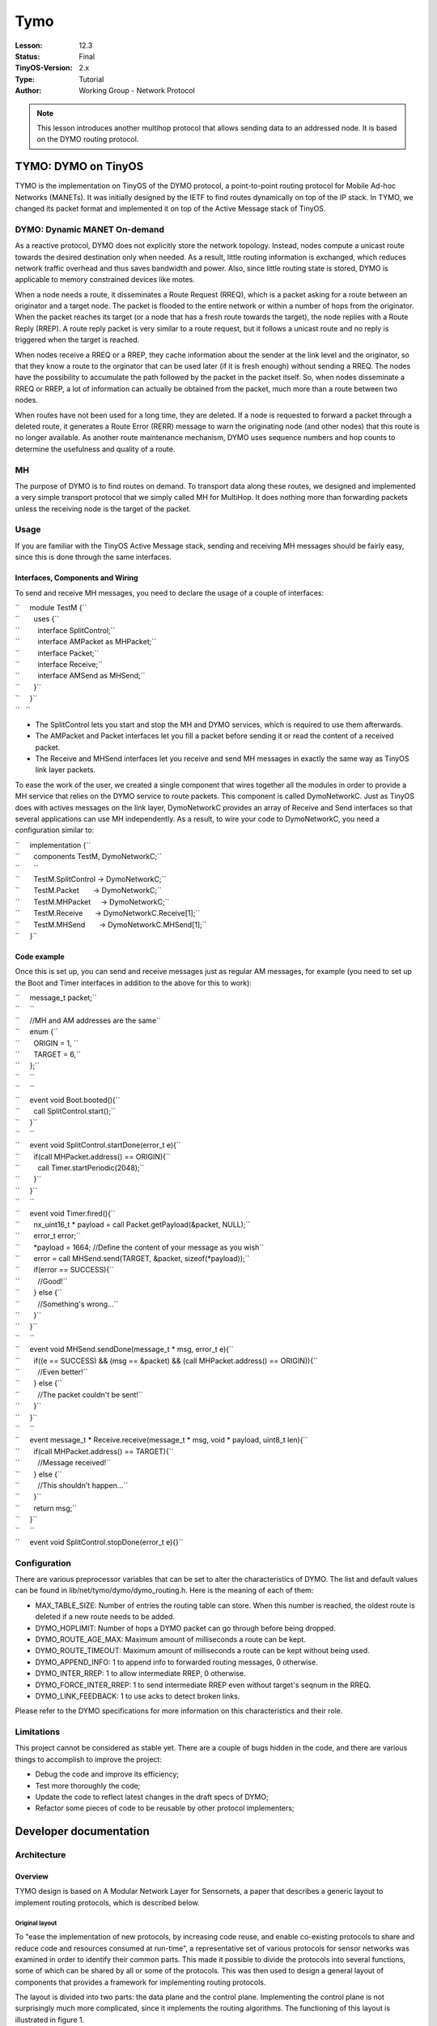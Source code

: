 ===================================================================
Tymo
===================================================================


:Lesson: 12.3
:Status: Final
:TinyOS-Version: 2.x
:Type: Tutorial
:Author: Working Group - Network Protocol

.. Note::

   This lesson introduces another multihop protocol that allows sending data to an addressed node. It is based on the DYMO routing protocol.


.. _tymo_dymo_on_tinyos:

TYMO: DYMO on TinyOS
====================

TYMO is the implementation on TinyOS of the DYMO protocol, a
point-to-point routing protocol for Mobile Ad-hoc Networks (MANETs). It
was initially designed by the IETF to find routes dynamically on top of
the IP stack. In TYMO, we changed its packet format and implemented it
on top of the Active Message stack of TinyOS.

.. _dymo_dynamic_manet_on_demand:

DYMO: Dynamic MANET On-demand
-----------------------------

As a reactive protocol, DYMO does not explicitly store the network
topology. Instead, nodes compute a unicast route towards the desired
destination only when needed. As a result, little routing information is
exchanged, which reduces network traffic overhead and thus saves
bandwidth and power. Also, since little routing state is stored, DYMO is
applicable to memory constrained devices like motes.

When a node needs a route, it disseminates a Route Request (RREQ), which
is a packet asking for a route between an originator and a target node.
The packet is flooded to the entire network or within a number of hops
from the originator. When the packet reaches its target (or a node that
has a fresh route towards the target), the node replies with a Route
Reply (RREP). A route reply packet is very similar to a route request,
but it follows a unicast route and no reply is triggered when the target
is reached.

When nodes receive a RREQ or a RREP, they cache information about the
sender at the link level and the originator, so that they know a route
to the orginator that can be used later (if it is fresh enough) without
sending a RREQ. The nodes have the possibility to accumulate the path
followed by the packet in the packet itself. So, when nodes disseminate
a RREQ or RREP, a lot of information can actually be obtained from the
packet, much more than a route between two nodes.

When routes have not been used for a long time, they are deleted. If a
node is requested to forward a packet through a deleted route, it
generates a Route Error (RERR) message to warn the originating node (and
other nodes) that this route is no longer available. As another route
maintenance mechanism, DYMO uses sequence numbers and hop counts to
determine the usefulness and quality of a route.

MH
--

The purpose of DYMO is to find routes on demand. To transport data along
these routes, we designed and implemented a very simple transport
protocol that we simply called MH for MultiHop. It does nothing more
than forwarding packets unless the receiving node is the target of the
packet.

Usage
-----

If you are familiar with the TinyOS Active Message stack, sending and
receiving MH messages should be fairly easy, since this is done through
the same interfaces.

.. _interfaces_components_and_wiring:

Interfaces, Components and Wiring
~~~~~~~~~~~~~~~~~~~~~~~~~~~~~~~~~

To send and receive MH messages, you need to declare the usage of a
couple of interfaces:

| ``     module TestM {``
| ``       uses {``
| ``         interface SplitControl;``
| ``         interface AMPacket as MHPacket;``
| ``         interface Packet;``
| ``         interface Receive;``
| ``         interface AMSend as MHSend;``
| ``       }``
| ``     }``
| ``   ``

-  The SplitControl lets you start and stop the MH and DYMO services,
   which is required to use them afterwards.
-  The AMPacket and Packet interfaces let you fill a packet before
   sending it or read the content of a received packet.
-  The Receive and MHSend interfaces let you receive and send MH
   messages in exactly the same way as TinyOS link layer packets.

To ease the work of the user, we created a single component that wires
together all the modules in order to provide a MH service that relies on
the DYMO service to route packets. This component is called
DymoNetworkC. Just as TinyOS does with actives messages on the link
layer, DymoNetworkC provides an array of Receive and Send interfaces so
that several applications can use MH independently. As a result, to wire
your code to DymoNetworkC, you need a configuration similar to:

| ``     implementation {``
| ``       components TestM, DymoNetworkC;``
| ``       ``
| ``       TestM.SplitControl -> DymoNetworkC;``
| ``       TestM.Packet       -> DymoNetworkC;``
| ``       TestM.MHPacket     -> DymoNetworkC;``
| ``       TestM.Receive      -> DymoNetworkC.Receive[1];``
| ``       TestM.MHSend       -> DymoNetworkC.MHSend[1];``
| ``     }``

.. _code_example:

Code example
~~~~~~~~~~~~

Once this is set up, you can send and receive messages just as regular
AM messages, for example (you need to set up the Boot and Timer
interfaces in addition to the above for this to work):

| ``     message_t packet;``
| ``     ``
| ``     //MH and AM addresses are the same``
| ``     enum {``
| ``       ORIGIN = 1, ``
| ``       TARGET = 6,``
| ``     };``
| ``     ``
| ``     ``
| ``     event void Boot.booted(){``
| ``       call SplitControl.start();``
| ``     }``
| ``     ``
| ``     event void SplitControl.startDone(error_t e){``
| ``       if(call MHPacket.address() == ORIGIN){``
| ``         call Timer.startPeriodic(2048);``
| ``       }``
| ``     }``
| ``     ``
| ``     event void Timer.fired(){``
| ``       nx_uint16_t * payload = call Packet.getPayload(&packet, NULL);``
| ``       error_t error;``
| ``       *payload = 1664; //Define the content of your message as you wish``
| ``       error = call MHSend.send(TARGET, &packet, sizeof(*payload));``
| ``       if(error == SUCCESS){``
| ``         //Good!``
| ``       } else {``
| ``         //Something's wrong...``
| ``       }``
| ``     }``
| ``     ``
| ``     event void MHSend.sendDone(message_t * msg, error_t e){``
| ``       if((e == SUCCESS) && (msg == &packet) && (call MHPacket.address() == ORIGIN)){``
| ``         //Even better!``
| ``       } else {``
| ``         //The packet couldn't be sent!``
| ``       }``
| ``     }``
| ``     ``
| ``     event message_t * Receive.receive(message_t * msg, void * payload, uint8_t len){``
| ``       if(call MHPacket.address() == TARGET){``
| ``         //Message received!``
| ``       } else {``
| ``         //This shouldn't happen...``
| ``       }``
| ``       return msg;``
| ``     }``
| ``     ``
| ``     event void SplitControl.stopDone(error_t e){}``

Configuration
-------------

There are various preprocessor variables that can be set to alter the
characteristics of DYMO. The list and default values can be found in
lib/net/tymo/dymo/dymo_routing.h. Here is the meaning of each of them:

-  MAX_TABLE_SIZE: Number of entries the routing table can store. When
   this number is reached, the oldest route is deleted if a new route
   needs to be added.
-  DYMO_HOPLIMIT: Number of hops a DYMO packet can go through before
   being dropped.
-  DYMO_ROUTE_AGE_MAX: Maximum amount of milliseconds a route can be
   kept.
-  DYMO_ROUTE_TIMEOUT: Maximum amount of milliseconds a route can be
   kept without being used.
-  DYMO_APPEND_INFO: 1 to append info to forwarded routing messages, 0
   otherwise.
-  DYMO_INTER_RREP: 1 to allow intermediate RREP, 0 otherwise.
-  DYMO_FORCE_INTER_RREP: 1 to send intermediate RREP even without
   target's seqnum in the RREQ.
-  DYMO_LINK_FEEDBACK: 1 to use acks to detect broken links.

Please refer to the DYMO specifications for more information on this
characteristics and their role.

Limitations
-----------

This project cannot be considered as stable yet. There are a couple of
bugs hidden in the code, and there are various things to accomplish to
improve the project:

-  Debug the code and improve its efficiency;
-  Test more thoroughly the code;
-  Update the code to reflect latest changes in the draft specs of DYMO;
-  Refactor some pieces of code to be reusable by other protocol
   implementers;

.. _developer_documentation:

Developer documentation
=======================

Architecture
------------

Overview
~~~~~~~~

TYMO design is based on A Modular Network Layer for Sensornets, a paper
that describes a generic layout to implement routing protocols, which is
described below.

.. _original_layout:

Original layout
^^^^^^^^^^^^^^^

To "ease the implementation of new protocols, by increasing code reuse,
and enable co-existing protocols to share and reduce code and resources
consumed at run-time", a representative set of various protocols for
sensor networks was examined in order to identify their common parts.
This made it possible to divide the protocols into several functions,
some of which can be shared by all or some of the protocols. This was
then used to design a general layout of components that provides a
framework for implementing routing protocols.

The layout is divided into two parts: the data plane and the control
plane. Implementing the control plane is not surprisingly much more
complicated, since it implements the routing algorithms. The functioning
of this layout is illustrated in figure 1.

.. raw:: html

   <center>

| |Netlayer.png|
| Figure 1: The network layer decomposition.

.. raw:: html

   </center>

The Dispatcher examines the header of the packets coming from the lower
or upper layer in order to determine the protocol to which the packet
belongs, and passes the packet to the appropriate protocol service. The
latter is a set composed of a Forwarding Engine, a Routing Engine and a
Topology Engine.

Though the Forwarding Engine is part of a protocol service, it is not
aware of the protocol format and algorithms. It simply requests the
Routing Engine to fill the routing header of a packet before forwarding
it, or deliver the packet to the upper layer when the packet has reached
its destination. The reason why the Forwarding Engine belongs to the
protocol service is that it may perform packet aggregation or
scheduling, and these tasks depend on the protocol.

The Routing Engine and the Topology Engine are the core components of a
protocol: while the Routing Engine generates and processes control
packets, the Topology Engine computes and stores the necessary
information about the network topology, according to the data reported
by the Routing Engine.

Finally, the Output Queue handles the packets to be sent from all the
protocols running on the node. Since all packets must go through this
component to be sent, the Output Queue can schedule them according to
the node policy.

This earlier work provided us not only a good starting point to
implement the DYMO protocol, but also general guidelines to ensure that
our work is generic enough to be reused by the research community.
Indeed, some parts of our implementation are not related to DYMO, and
were implemented only because TinyOS does not provide them yet. Our aim
is that these parts will be useful for other protocol implementers.

.. _implemented_layout:

Implemented layout
^^^^^^^^^^^^^^^^^^

The goal of the implementation is to provide a component to an
application in order to transparently send and receive data in a
multi-hop network. We have called this component DymoNetworkC, which is
a configuration. The wiring provided by this configuration is
illustrated in figure 2.

.. raw:: html

   <center>

| |Global-components-layout.png|
| Figure 2: General layout of the components. To avoid complicating the
  diagram further, the Packet interfaces are not represented. They would
  have appeared each time another type of packet is used or provided.

.. raw:: html

   </center>

Since DYMO is a routing protocol, the configuration must include a
transport protocol to transport data on multi-hop routes. It can be any
transport protocol using the same address format as DYMO, a 16-bit
address in this case. In this document, we refer to the transport
protocol as MH (for Multi-Hop). The configuration also provides the
application with the possibility to inspect all the multi-hop data
packets that travel through this node, and to decide if they should be
forwarded. This is done via the Intercept interface.

To be used, the network layer need to be started with the SplitControl
interface. This is implemented by a dedicated module, NetControlM, which
waits for all other components to start before letting the application
use the network layer (ActiveMessageC implements the link layer). The
application can then send and receive MHPackets, which can be
manipulated with the MHServiceC component.

The DymoServiceC and MHServiceC components are the protocol services:
they are responsible for all the processing and packet manipulations
related to their respective protocol. Both of them have their own
sending and receiving queue, an instance of AMSenderC and AMReceiverC.
This does not break the single Output Queue principle we have seen
above: though it is not represented on the diagram for simplicity
reasons, these queues rely on ActiveMessageC to exchange packets with
the radio chip. It is this component that actually plays the role of the
Output Queue, and it uses the parameterized wiring feature of NesC to
deal and gather the packets to the AMReceiverC and from the AMSenderC
components. This is also why there is no need for a Dispatcher
component. The ActiveMessageC component provides the link-layer feedback
as well: it is possible to request hardware acknowledgements for each
packet sent and thus determine if the neighbor received the packet.

To make things clearer, the sequence diagram in figure 3 shows the
interactions between components when the application wants to send a
packet to an "unknown" node. The application is unaware of the routing
operations, it thus sends the packet as if it was a single-hop packet.
The packet is given to the MHServiceC component which does not know how
the routing protocol operates, but is aware that obtaining a route may
not be immediate. Therefore, when the routing table (which is shared by
both of the protocol services) signals that the route is not available
yet, the send command returns and the MH service will retry regularly to
send the packet. In the meanwhile, the routing table signals to the DYMO
service that a route is needed, and a route request is issued. When the
route reply arrives, the routing table is updated, so that the next try
from the MH service will be successful. The data packet is eventually
sent to the next hop on the route, and the sendDone event is signaled to
the application, so that it can reuse the packet buffer.

.. raw:: html

   <center>

| |Global-process.png|
| Figure 3: Sequence diagram for the sending of a packet triggering a
  RREQ. DymoTableC is shared by DymoServiceC and MHServiceC.

.. raw:: html

   </center>

.. _the_dymo_service:

The DYMO Service
~~~~~~~~~~~~~~~~

The DymoServiceC (figure 4) does not exactly follow the modular layout
presented above. Indeed, it has a Routing Engine (the DymoEngineM and
DymoPacketM components) and a Topology Engine (the DymoTableC
component), but no Forwarding Engine. The main reason is that it would
have added useless complexity. Since upper layers are not interested in
DYMO packets, the delivering functionality of the Forwarding Engine is
not needed. Furthermore, the DymoEngine is the only component that sends
DYMO packets, therefore the Forwarding Engine would not need to request
the DymoEngine to select a route, since it would have already been
selected by the DymoEngine.

As a consequence, the DymoEngine is directly connected to the AMSend and
Receive interfaces, and it handles the received packets.

Since processing a packet can take a long time, it is implemented as a
split-phase operation, illustrated in figure 5. When a DYMO packet is
received, it is given to the DymoPacketM module, which returns
immediately and posts a task to read the packet. Each piece of
information found in the packet is given to DymoEngineM via an
appropriate event. The event handler uses the routing table to judge the
usefulness of the information, and decides accordingly if the
information should be propagated. It returns its decision to the
DymoPacketM module, which in parallel constructs the packet to be
forwarded.

.. raw:: html

   <center>

| |Dymoservice-layout.png|
| Figure 4: Layout of the DYMO service component.

.. raw:: html

   </center>

.. raw:: html

   <center>

| |Dymoprocess.png|
| Figure 5: Sequence diagram of the processing of a DYMO packet.

.. raw:: html

   </center>

.. _the_mh_service:

The MH Service
~~~~~~~~~~~~~~

The routes determined by the DYMO protocol need a multi-hop transport
protocol to be used. Though we did not need such a protocol to implement
DYMO, we need one to test and evaluate the implementation. Since no such
protocol was available in the TinyOS 2.0 distribution, we implemented a
very simple one. Implementing such a protocol also allowed to provide a
directly usable multi-hop network layer to applications.

The protocol actually implements the Active Message interfaces on top of
the existing Active Message stack.

Contrarily to the the DYMO service, the MH service (figure 6) does have
a Forwarding Engine, which is actually more complicated than the control
plane. When a MH packet is received from the AM layer or sent by the
application, the Forwarding Engine requests MHEngineM to fill the AM
fields (and the MH fields if necessary) in order to put the packet on
the route toward its target. Given that the route may be unknown and
that we are working with a reactive routing protocol, the Forwarding
Engine does not discard the packet if no route is available. Instead, it
puts it in a waiting queue and regularly retries to request the route.
If the RREQ issued by the DYMO service is successful before a certain
timeout, the packet is finally given to the sending queue. Since it does
not have any functionality specific to the MH protocol, the Forwarding
Engine was made as generic as possible and does not rely on any
MH-specific interface. It may therefore be used by other protocol
services.

The MHEngineM module is almost trivial. Unless the packet has reached
its target, it requests the routing table for a route. If one is
available, the packet header is updated and the Forwarding Engine can
send it, otherwise the Routing Engine tells the Forwarding Engine to
wait.

.. raw:: html

   <center>

| |Mhservice-layout.png‎|
| Figure 6: Layout of the MH service component.

.. raw:: html

   </center>

.. _the_routing_table:

The Routing Table
~~~~~~~~~~~~~~~~~

The routing table is implemented by the DymoTableC component. Though it
appears in the wiring of DymoNetworkC, DymoServiceC and MHServiceC, it
is of course the same instance. The DymoTableC stores known routes, that
is mainly a target address, a next hop, a sequence number and a hop
count. Each routing entry is attached to several timers as suggested by
the DYMO specifications to monitor the routes.

Routing information is retrieved from the table via the RoutingTable
interface, a generic interface for routing tables (described below). The
DymoEngineM module has more control thanks to the DymoTable interface,
to update the table and know when a route is needed, so that a route
request can be issued.

.. _routing_interfaces:

Routing Interfaces
------------------

To compose the network layer provided by our implementation and let
components communicate with each other, a number of new interfaces were
needed in addition to those provided by the TinyOS distribution. This
section presents these interfaces.

.. _routing_table_interfaces:

Routing Table Interfaces
~~~~~~~~~~~~~~~~~~~~~~~~

Due to the fact that the routing table is shared by two protocols with
different purposes, two different interfaces to manipulate the routing
table were needed.

RoutingTable
^^^^^^^^^^^^

The first interface (figure 8) is a generic interface that could be used
for other routing tables. It provides access to the information stored
in the routing table through the getRoute or getForwardingRoute
commands. The first one is called to send a packet while the second one
is called to forward it. Two different commands are needed because some
protocols take different decisions depending on whether the packet is
sent or forwarded. DYMO is one of them: when a route is unknown, a RREQ
is generated if the packet is to be sent, but a RERR is generated if the
packet is to be forwarded.

Since being too generic would also mean too much complexity, the
interface only applies to unicast routes. As a result, these commands
only take an address as a parameter, in addition to the memory address
of where to store the result of the command. They return a code to
specify if the route exists, if it will soon (i.e., if a route request
is pending), or if it is broken.

A user of the routing table can also be informed when a route is deleted
from the table (in case it is relying on this route). This can happen
when the route was replaced by a new one because the table was full,
when the route become too old, or when a broken link is detected. This
information is obtained via the evicted event.

Routing information is represented via the rt_info_t structure (see
figure 7). It is therefore up to the implementation of the routing table
to define this type, as well as the reason_t type. In our
implementation, route entries may contain any piece of routing
information that a DYMO packet can transport, plus the next hop on the
route.

| ``   typedef struct {``
| ``     addr_t address;``
| ``     addr_t nexthop;``
| ``     seqnum_t seqnum;``
| ``     bool has_hopcnt;``
| ``     uint8_t hopcnt;``
| ``   } rt_info_t;``
| ``    ``
| ``   typedef enum {``
| ``     REASON_FULL,``
| ``     REASON_OLD,``
| ``     REASON_UNREACHABLE``
| ``   } reason_t;``
| ``   ``

.. raw:: html

   <center>

Figure 7: Types associated with routing tables.

.. raw:: html

   </center>

| ``   interface RoutingTable {``
| ``     command error_t getRoute(addr_t address, rt_info_t * info);``
| ``     command error_t getForwardingRoute(addr_t address, rt_info_t * info);``
| ``     event void evicted(const rt_info_t * route_info, reason_t r);``
| ``   }``

.. raw:: html

   <center>

Figure 8: The RoutingTable interface.

.. raw:: html

   </center>

DymoTable
^^^^^^^^^

The second interface (see figure 9) is specific to DYMO, and provides
more information and control to the users. The two goals of this
interface are to fill and update the routing table and to be aware of
the needed routes.

The first goal is achieved with the update command. According to the
parameters and the content of the table, the command decides if the
information is better than what is available and updates the table
accordingly. It is therefore a command called each time a piece of
routing information is found in a DYMO packet.

The second goal is achieved with the two other commands: routeNeeded and
brokenRouteNeeded. The first one is called whenever a route needs to be
discovered, that is when a node wants to send a packet to an unknown
route; while the second one signals that a route was expected but it is
broken or absent, thus requiring a RERR. Since the DYMO engine relies on
the routing table to find routes, it does not need to determine if a
RREQ or a RERR is needed: relevant signals will be triggered by the
routing table via the DymoTable interface.

| ``   interface DymoTable {``
| ``     command void update(rt_info_t * route_info);``
| ``     event void routeNeeded(addr_t destination);``
| ``     event void brokenRouteNeeded(const rt_info_t * route_info);``
| ``   }``

.. raw:: html

   <center>

Figure 9: The DymoTable interface.

.. raw:: html

   </center>

Packets
~~~~~~~

For either DYMO or MH, only one module knows how to manipulate a packet
at the bit level. Each time another component wants to read or write
into a packet, it must rely on the module. They are two such modules in
our implementation, DymoPacketM and MHPacketM, and both of them are used
via a dedicated interface.

DymoPacket
^^^^^^^^^^

This interface (figure 10) is to be provided by a component that knows
all the internals of the DYMO packet format.

In order to create or alter a DYMO packet, a component has two commands
at its disposal: createRM and addInfo. The first one creates a DYMO
message with the minimum amount of information, which is the message
header, the target and originator nodes for a routing message, or the
first unreachable node for an error message (in which case origin is not
specified). Then, if the creator or a forwarding node wants to append
additional information to the message, it can use the addInfo command.
This command does not specify where (that is, in which block) the piece
of information should be added, it is up to the implementer to choose a
good place so that the packet size is minimized. This command can fail
if the packet has reached its maximum size.

| ``   01  typedef enum {``
| ``   02    ACTION_KEEP,``
| ``   03    ACTION_DISCARD,``
| ``   04    ACTION_DISCARD_MSG``
| ``   05  } proc_action_t;``
| ``   06``
| ``   07  interface DymoPacket {``
| ``   08    /* Returns DYMO_RREQ, DYMO_RREP or DYMO_RERR */``
| ``   09    command dymo_msg_t getType(message_t * msg);``
| ``   10``
| ``   11    /* Returns the size of the message */``
| ``   12    command uint16_t getSize(message_t * msg);``
| ``   13``
| ``   14    /* Creates a DYMO message with its heading routing information */``
| ``   15    command void createRM(message_t * msg, dymo_msg_t msg_type,``
| ``   16                     const rt_info_t * origin, const rt_info_t * target);``
| ``   17``
| ``   18    /* Adds a piece of routing information to a message */``
| ``   19    command error_t addInfo(message_t * msg, const rt_info_t * info);``
| ``   20``
| ``   21    /* Processes msg and fills newmsg with the message to forward */``
| ``   22    command void startProcessing(message_t * msg, message_t * newmsg);``
| ``   23``
| ``   24    /* The hop values have been read */``
| ``   25    event proc_action_t hopsProcessed(message_t * msg,``
| ``   26                              uint8_t hop_limit, uint8_t hop_count);``
| ``   27``
| ``   28    /* A new piece of routing information has been extracted */``
| ``   29    event proc_action_t infoProcessed(message_t * msg, rt_info_t * info);``
| ``   30``
| ``   31    /* The message processing is finished */``
| ``   32    event void messageProcessed(message_t * msg);``
| ``   33  }``

.. raw:: html

   <center>

Figure 10: The DymoPacket interface.

.. raw:: html

   </center>

Reading a packet is completely different. The goal was to be able to
easily go through the list of pieces of routing information included in
the message, since it was an important purpose of our simplified packet
format. As a consequence, accessing a piece of information by its
position would not be suitable, because the complexity of processing a
message would not be linear. Returning a table with all the information
would imply copying a large amount of data, and there is no such thing
as iterators in nesC, as proposed by high-level languages. We thus
decided to let the DymoPacketM module iterate through the packet and
report each piece of information to the user component via appropriate
events. This is also illustrated on the sequence diagram 5.

During the packet processing, the DymoPacketM module also builds the
message that may be forwarded. For each event reported during the packet
processing, the user (that is the DYMO engine) specifies if this
information should be kept in the forwarded message. Also, when it has
enough information about the processed message, it can request
DymoPacketM to stop building the forwarded message if it is useless.

.. _route_selection:

Route Selection
~~~~~~~~~~~~~~~

To let the routing engine of the MH service decide what should be done
with a packet, the forwarding engine uses the RouteSelect interface
(figure 11). It features a single command that will select a route
towards a target (using the routing table), and fill the header of the
message appropriately. The command modifies the message instead of
simply returning the next hop address, so that the forwarding engine
does not have to be aware of the packet format and routing options. The
returned value specifies what the forwarding engine should do with the
packet: sending, dropping, or giving it to the upper layer.

| ``   typedef enum {``
| ``     FW_SEND,      //Put the message in the sending queue``
| ``     FW_RECEIVE,   //Give the message to the upper layer``
| ``     FW_WAIT,      //Retry later``
| ``     FW_DISCARD,   //Discard the message``
| ``   } fw_action_t;``
| ``   ``
| ``   interface RouteSelect {``
| ``     /**``
| ``      * Ask the routing engine to fill a message with routing``
| ``      * information, in order to send it to target.``
| ``      */``
| ``     command fw_action_t selectRoute(message_t * msg, addr_t target);``
| ``   }``

.. raw:: html

   <center>

Figure 11: The RouteSelect interface.

.. raw:: html

   </center>

.. |Netlayer.png| image:: Netlayer.png
.. |Global-components-layout.png| image:: Global-components-layout.png
   :width: 700px
.. |Global-process.png| image:: Global-process.png
   :width: 700px
.. |Dymoservice-layout.png| image:: Dymoservice-layout.png
   :width: 700px
.. |Dymoprocess.png| image:: Dymoprocess.png
   :width: 700px
.. |Mhservice-layout.png‎| image:: Mhservice-layout.png‎
   :width: 700px
